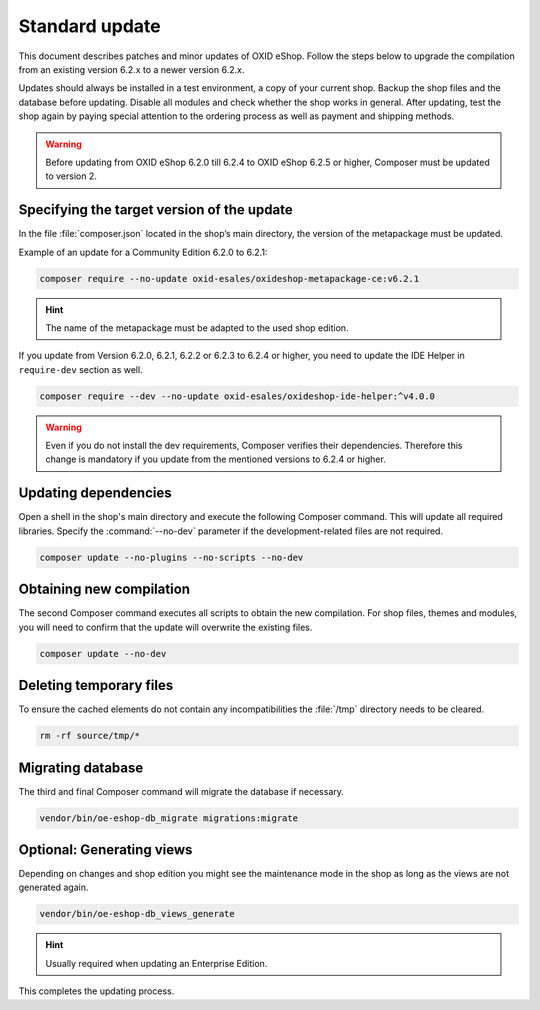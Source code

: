 Standard update
===============

This document describes patches and minor updates of OXID eShop. Follow the steps below to upgrade the compilation from an existing version 6.2.x to a newer version 6.2.x.

Updates should always be installed in a test environment, a copy of your current shop. Backup the shop files and the database before updating. Disable all modules and check whether the shop works in general. After updating, test the shop again by paying special attention to the ordering process as well as payment and shipping methods.

.. warning::

   Before updating from OXID eShop 6.2.0 till 6.2.4 to OXID eShop 6.2.5 or higher, Composer must be updated to version 2.

.. |schritt| image:: ../../media/icons/schritt.jpg
               :class: no-shadow

|schritt| Specifying the target version of the update
-----------------------------------------------------
In the file :file:`composer.json` located in the shop’s main directory, the version of the metapackage must be updated.

Example of an update for a Community Edition 6.2.0 to 6.2.1:

.. code:: bash

   composer require --no-update oxid-esales/oxideshop-metapackage-ce:v6.2.1

.. hint::

   The name of the metapackage must be adapted to the used shop edition.

If you update from Version 6.2.0, 6.2.1, 6.2.2 or 6.2.3 to 6.2.4 or higher, you need to update the IDE Helper in ``require-dev`` section as well.

.. code:: bash

   composer require --dev --no-update oxid-esales/oxideshop-ide-helper:^v4.0.0

.. warning::

   Even if you do not install the dev requirements, Composer verifies their dependencies. Therefore this change is mandatory if you update from the mentioned versions to 6.2.4 or higher.

|schritt| Updating dependencies
-------------------------------
Open a shell in the shop's main directory and execute the following Composer command. This will update all required libraries. Specify the :command:`--no-dev` parameter if the development-related files are not required.

.. code:: bash

   composer update --no-plugins --no-scripts --no-dev

|schritt| Obtaining new compilation
-----------------------------------
The second Composer command executes all scripts to obtain the new compilation. For shop files, themes and modules, you will need to confirm that the update will overwrite the existing files.

.. code:: bash

   composer update --no-dev

|schritt| Deleting temporary files
----------------------------------
To ensure the cached elements do not contain any incompatibilities the :file:`/tmp` directory needs to be cleared.

.. code:: bash

   rm -rf source/tmp/*

|schritt| Migrating database
-----------------------------
The third and final Composer command will migrate the database if necessary.

.. code:: bash

   vendor/bin/oe-eshop-db_migrate migrations:migrate

|schritt| Optional: Generating views
------------------------------------
Depending on changes and shop edition you might see the maintenance mode in the shop as long as the views are not generated again.

.. code:: bash

   vendor/bin/oe-eshop-db_views_generate

.. hint::

   Usually required when updating an Enterprise Edition.

This completes the updating process.


.. Intern: oxbaix, Status:
